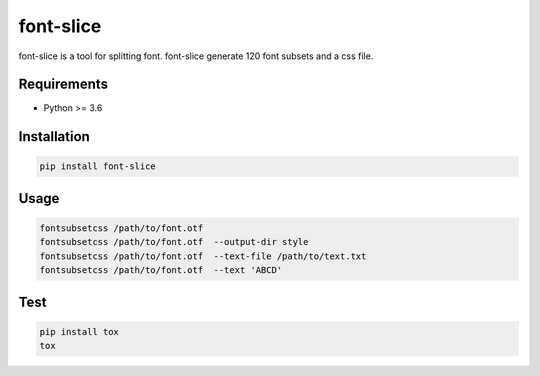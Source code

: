 font-slice
=================================

font-slice is a tool for splitting font. font-slice generate 120 font subsets and a css file.

Requirements
------------

-  Python >= 3.6

Installation
------------

.. code:: sh

    pip install font-slice

Usage
------------

.. code:: sh

    fontsubsetcss /path/to/font.otf
    fontsubsetcss /path/to/font.otf  --output-dir style
    fontsubsetcss /path/to/font.otf  --text-file /path/to/text.txt
    fontsubsetcss /path/to/font.otf  --text 'ABCD'

Test
------------

.. code:: sh

    pip install tox
    tox
